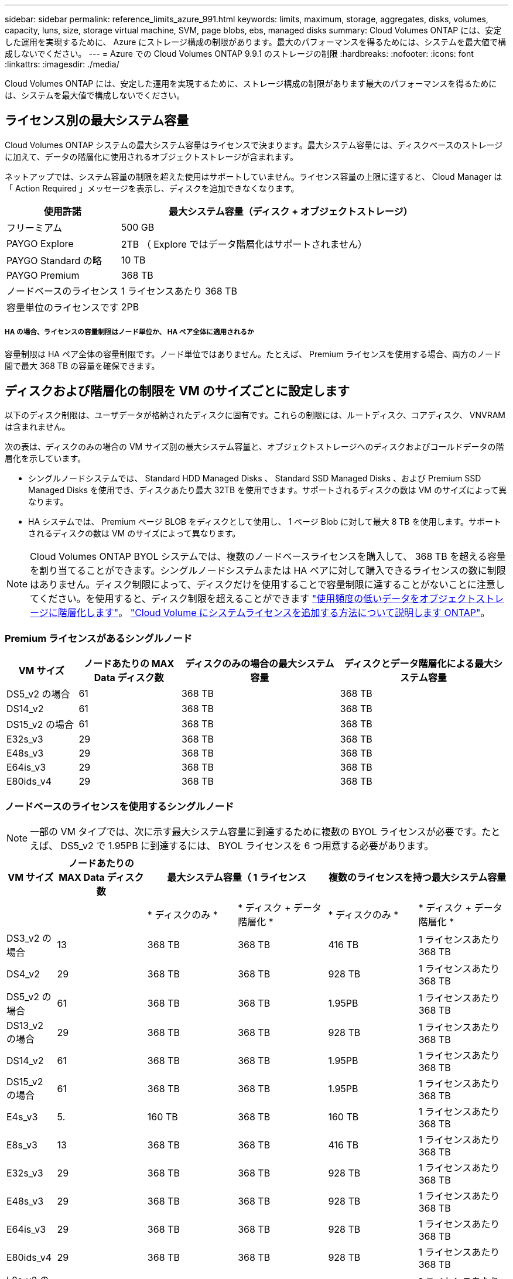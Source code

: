 ---
sidebar: sidebar 
permalink: reference_limits_azure_991.html 
keywords: limits, maximum, storage, aggregates, disks, volumes, capacity, luns, size, storage virtual machine, SVM, page blobs, ebs, managed disks 
summary: Cloud Volumes ONTAP には、安定した運用を実現するために、 Azure にストレージ構成の制限があります。最大のパフォーマンスを得るためには、システムを最大値で構成しないでください。 
---
= Azure での Cloud Volumes ONTAP 9.9.1 のストレージの制限
:hardbreaks:
:nofooter: 
:icons: font
:linkattrs: 
:imagesdir: ./media/


[role="lead"]
Cloud Volumes ONTAP には、安定した運用を実現するために、ストレージ構成の制限があります最大のパフォーマンスを得るためには、システムを最大値で構成しないでください。



== ライセンス別の最大システム容量

Cloud Volumes ONTAP システムの最大システム容量はライセンスで決まります。最大システム容量には、ディスクベースのストレージに加えて、データの階層化に使用されるオブジェクトストレージが含まれます。

ネットアップでは、システム容量の制限を超えた使用はサポートしていません。ライセンス容量の上限に達すると、 Cloud Manager は「 Action Required 」メッセージを表示し、ディスクを追加できなくなります。

[cols="25,75"]
|===
| 使用許諾 | 最大システム容量（ディスク + オブジェクトストレージ） 


| フリーミアム | 500 GB 


| PAYGO Explore | 2TB （ Explore ではデータ階層化はサポートされません） 


| PAYGO Standard の略 | 10 TB 


| PAYGO Premium | 368 TB 


| ノードベースのライセンス | 1 ライセンスあたり 368 TB 


| 容量単位のライセンスです | 2PB 
|===


===== HA の場合、ライセンスの容量制限はノード単位か、 HA ペア全体に適用されるか

容量制限は HA ペア全体の容量制限です。ノード単位ではありません。たとえば、 Premium ライセンスを使用する場合、両方のノード間で最大 368 TB の容量を確保できます。



== ディスクおよび階層化の制限を VM のサイズごとに設定します

以下のディスク制限は、ユーザデータが格納されたディスクに固有です。これらの制限には、ルートディスク、コアディスク、 VNVRAM は含まれません。

次の表は、ディスクのみの場合の VM サイズ別の最大システム容量と、オブジェクトストレージへのディスクおよびコールドデータの階層化を示しています。

* シングルノードシステムでは、 Standard HDD Managed Disks 、 Standard SSD Managed Disks 、および Premium SSD Managed Disks を使用でき、ディスクあたり最大 32TB を使用できます。サポートされるディスクの数は VM のサイズによって異なります。
* HA システムでは、 Premium ページ BLOB をディスクとして使用し、 1 ページ Blob に対して最大 8 TB を使用します。サポートされるディスクの数は VM のサイズによって異なります。



NOTE: Cloud Volumes ONTAP BYOL システムでは、複数のノードベースライセンスを購入して、 368 TB を超える容量を割り当てることができます。シングルノードシステムまたは HA ペアに対して購入できるライセンスの数に制限はありません。ディスク制限によって、ディスクだけを使用することで容量制限に達することがないことに注意してください。を使用すると、ディスク制限を超えることができます http://docs.netapp.com/occm/us-en/concept_data_tiering.html["使用頻度の低いデータをオブジェクトストレージに階層化します"^]。 https://docs.netapp.com/us-en/occm/task_managing_licenses.html["Cloud Volume にシステムライセンスを追加する方法について説明します ONTAP"^]。



=== Premium ライセンスがあるシングルノード

[cols="14,20,31,33"]
|===
| VM サイズ | ノードあたりの MAX Data ディスク数 | ディスクのみの場合の最大システム容量 | ディスクとデータ階層化による最大システム容量 


| DS5_v2 の場合 | 61 | 368 TB | 368 TB 


| DS14_v2 | 61 | 368 TB | 368 TB 


| DS15_v2 の場合 | 61 | 368 TB | 368 TB 


| E32s_v3 | 29 | 368 TB | 368 TB 


| E48s_v3 | 29 | 368 TB | 368 TB 


| E64is_v3 | 29 | 368 TB | 368 TB 


| E80ids_v4 | 29 | 368 TB | 368 TB 
|===


=== ノードベースのライセンスを使用するシングルノード


NOTE: 一部の VM タイプでは、次に示す最大システム容量に到達するために複数の BYOL ライセンスが必要です。たとえば、 DS5_v2 で 1.95PB に到達するには、 BYOL ライセンスを 6 つ用意する必要があります。

[cols="10,18,18,18,18,18"]
|===
| VM サイズ | ノードあたりの MAX Data ディスク数 2+| 最大システム容量（ 1 ライセンス 2+| 複数のライセンスを持つ最大システム容量 


2+|  | * ディスクのみ * | * ディスク + データ階層化 * | * ディスクのみ * | * ディスク + データ階層化 * 


| DS3_v2 の場合 | 13 | 368 TB | 368 TB | 416 TB | 1 ライセンスあたり 368 TB 


| DS4_v2 | 29 | 368 TB | 368 TB | 928 TB | 1 ライセンスあたり 368 TB 


| DS5_v2 の場合 | 61 | 368 TB | 368 TB | 1.95PB | 1 ライセンスあたり 368 TB 


| DS13_v2 の場合 | 29 | 368 TB | 368 TB | 928 TB | 1 ライセンスあたり 368 TB 


| DS14_v2 | 61 | 368 TB | 368 TB | 1.95PB | 1 ライセンスあたり 368 TB 


| DS15_v2 の場合 | 61 | 368 TB | 368 TB | 1.95PB | 1 ライセンスあたり 368 TB 


| E4s_v3 | 5. | 160 TB | 368 TB | 160 TB | 1 ライセンスあたり 368 TB 


| E8s_v3 | 13 | 368 TB | 368 TB | 416 TB | 1 ライセンスあたり 368 TB 


| E32s_v3 | 29 | 368 TB | 368 TB | 928 TB | 1 ライセンスあたり 368 TB 


| E48s_v3 | 29 | 368 TB | 368 TB | 928 TB | 1 ライセンスあたり 368 TB 


| E64is_v3 | 29 | 368 TB | 368 TB | 928 TB | 1 ライセンスあたり 368 TB 


| E80ids_v4 | 29 | 368 TB | 368 TB | 928 TB | 1 ライセンスあたり 368 TB 


| L8s_v2 の場合 | 13 | 368 TB | 368 TB | 416 TB | 1 ライセンスあたり 368 TB 
|===


=== 容量単位のライセンスがあるシングルノード

[cols="14,20,31,33"]
|===
| VM サイズ | ノードあたりの MAX Data ディスク数 | ディスクのみの場合の最大システム容量 | ディスクとデータ階層化による最大システム容量 


| DS3_v2 の場合 | 13 | 416 TB | 2PB 


| DS4_v2 | 29 | 928 TB | 2PB 


| DS5_v2 の場合 | 61 | 1.95 TB | 2PB 


| DS13_v2 の場合 | 29 | 928 TB | 2PB 


| DS14_v2 | 61 | 1.95 TB | 2PB 


| DS15_v2 の場合 | 61 | 1.95 TB | 2PB 


| E4s_v3 | 5. | 160 TB | 2PB 


| E8s_v3 | 13 | 416 TB | 2PB 


| E32s_v3 | 29 | 928 TB | 2PB 


| E48s_v3 | 29 | 928 TB | 2PB 


| E64is_v3 | 29 | 928 TB | 2PB 


| E80ids_v4 | 29 | 928 TB | 2PB 


| L8s_v2 の場合 | 13 | 416 TB | 2PB 
|===


=== Premium ライセンスがある HA ペア

[cols="14,20,31,33"]
|===
| VM サイズ | ノードあたりの MAX Data ディスク数 | ディスクのみの場合の最大システム容量 | ディスクとデータ階層化による最大システム容量 


| DS5_v2 の場合 | 61 | 368 TB | 368 TB 


| DS14_v2 | 61 | 368 TB | 368 TB 


| DS15_v2 の場合 | 61 | 368 TB | 368 TB 


| E8s_v3 | 13 | 208 TB | 368 TB 


| E48s_v3 | 29 | 368 TB | 368 TB 


| E80ids_v4 | 29 | 368 TB | 368 TB 
|===


=== ノードベースのライセンスが設定された HA ペア


NOTE: 一部の VM タイプでは、次に示す最大システム容量に到達するために複数の BYOL ライセンスが必要です。たとえば、 DS5_v2 で 976 TB に到達するには 3 つの BYOL ライセンスが必要です。

[cols="10,18,18,18,18,18"]
|===
| VM サイズ | ノードあたりの MAX Data ディスク数 2+| 最大システム容量（ 1 ライセンス 2+| 複数のライセンスを持つ最大システム容量 


2+|  | * ディスクのみ * | * ディスク + データ階層化 * | * ディスクのみ * | * ディスク + データ階層化 * 


| DS4_v2 | 29 | 368 TB | 368 TB | 464 TB | 1 ライセンスあたり 368 TB 


| DS5_v2 の場合 | 61 | 368 TB | 368 TB | 976 TB | 1 ライセンスあたり 368 TB 


| DS13_v2 の場合 | 29 | 368 TB | 368 TB | 464 TB | 1 ライセンスあたり 368 TB 


| DS14_v2 | 61 | 368 TB | 368 TB | 976 TB | 1 ライセンスあたり 368 TB 


| DS15_v2 の場合 | 61 | 368 TB | 368 TB | 976 TB | 1 ライセンスあたり 368 TB 


| E8s_v3 | 13 | 208 TB | 368 TB | 208 TB | 1 ライセンスあたり 368 TB 


| E48s_v3 | 29 | 368 TB | 368 TB | 464 TB | 1 ライセンスあたり 368 TB 


| E80ids_v4 | 29 | 368 TB | 368 TB | 464 TB | 1 ライセンスあたり 368 TB 
|===


=== 容量ベースのライセンスが設定された HA ペア

[cols="14,20,31,33"]
|===
| VM サイズ | ノードあたりの MAX Data ディスク数 | ディスクのみの場合の最大システム容量 | ディスクとデータ階層化による最大システム容量 


| DS4_v2 | 29 | 464 TB | 2PB 


| DS5_v2 の場合 | 61 | 976 TB | 2PB 


| DS13_v2 の場合 | 29 | 464 TB | 2PB 


| DS14_v2 | 61 | 976 TB | 2PB 


| DS15_v2 の場合 | 61 | 976 TB | 2PB 


| E8s_v3 | 13 | 208 TB | 2PB 


| E48s_v3 | 29 | 464 TB | 2PB 


| E80ids_v4 | 29 | 464 TB | 2PB 
|===


== アグリゲートの制限

Cloud Volumes ONTAP は Azure ストレージをディスクとして使用し、これらを _Aggregate__ にグループ化します。アグリゲートは、ボリュームにストレージを提供します。

[cols="2*"]
|===
| パラメータ | 制限（ Limit ） 


| アグリゲートの最大数 | ディスクリミットと同じ 


| 最大アグリゲートサイズ ^1 ^ | シングルノードの場合は 384TB の物理容量 ^2^352TB HA ペアの場合は、 PAYGO 96 TB の物理容量で 1 つのノードの場合は 352TB の物理容量 


| アグリゲートあたりのディスク数 | 1-12^3^ 


| アグリゲートあたりの RAID グループの最大数 | 1. 
|===
注：

. アグリゲートの容量の制限は、アグリゲートを構成するディスクに基づいています。データの階層化に使用されるオブジェクトストレージは制限に含まれません。
. ノードベースのライセンスを使用する場合、 384 TB に到達するには 2 つの BYOL ライセンスが必要です。
. アグリゲート内のディスクはすべて同じサイズである必要があります。




== Storage VM の制限



==== BYOL の制限

Cloud Volumes ONTAP BYOL では、最大 24 個の Storage VM （ SVM ）がサポートされています。これらの 24 個の Storage VM からデータを提供することも、ディザスタリカバリ（ DR ）用に設定することもできます。各 Storage VM に最大 3 つの LIF を設定できます。 2 つはデータ LIF 、 1 つは SVM 管理 LIF です。

これらはテスト済みの制限です。理論的には追加の Storage VM を設定できますが、サポート対象外です。

デフォルトでは、 Cloud Volumes ONTAP に付属する最初の Storage VM 以降に追加する data_serving_storage VM ごとにアドオンライセンスが必要です。アカウントチームに問い合わせて Storage VM アドオンライセンスを取得してください。

ディザスタリカバリ（ DR ）用に設定する Storage VM には追加ライセンスは必要ありませんが（無償）、 Storage VM の数は制限に含まれます。たとえば、ディザスタリカバリ用に設定されたデータ提供用の Storage VM が 12 台ある場合、上限に達し、それ以上 Storage VM を作成できません。

https://docs.netapp.com/us-en/occm/task_managing_svms_azure.html["Storage VM を追加で作成する方法について説明します"^]。



==== PAYGO の制限

PAYGO 構成はすべて、ディザスタリカバリに使用する 1 つのデータ提供用 Storage VM と 1 つのデスティネーション Storage VM をサポートします。



== ファイルとボリュームの制限

[cols="22,22,56"]
|===
| 論理ストレージ | パラメータ | 制限（ Limit ） 


.2+| * ファイル * | 最大サイズ | 16 TB 


| ボリュームあたりの最大数 | ボリュームサイズは最大 20 億個です 


| * FlexClone ボリューム * | クローン階層の深さ ^2^ | 499 


.3+| * FlexVol ボリューム * | ノードあたりの最大数 | 500 


| 最小サイズ | 20 MB 


| 最大サイズ | Azure HA ：アグリゲートのサイズによります。 ^3^ Azure シングルノード： 100TB 


| * qtree * | FlexVol あたりの最大数 | 4,995 


| * Snapshot コピー * | FlexVol あたりの最大数 | 1,023 
|===
注：

. Cloud Manager では、 SVM ディザスタリカバリのセットアップやオーケストレーションはサポートされません。また、追加の SVM でストレージ関連のタスクをサポートしていません。SVM ディザスタリカバリには、 System Manager または CLI を使用する必要があります。
+
** https://library.netapp.com/ecm/ecm_get_file/ECMLP2839856["SVM ディザスタリカバリ設定エクスプレスガイド"^]
** https://library.netapp.com/ecm/ecm_get_file/ECMLP2839857["『 SVM ディザスタリカバリエクスプレスガイド』"^]


. クローン階層の深さは、 1 つの FlexVol から作成できる、ネストされた FlexClone ボリュームの最大階層です。
. この構成では 100TB 未満のアグリゲートがサポートされます。 HA ペアのアグリゲートの容量は 96TB の raw 容量に制限されています。




== iSCSI ストレージの制限

[cols="3*"]
|===
| iSCSI ストレージ | パラメータ | 制限（ Limit ） 


.4+| * LUN* | ノードあたりの最大数 | 1,024 


| LUN マップの最大数 | 1,024 


| 最大サイズ | 16 TB 


| ボリュームあたりの最大数 | 512 


| * igroup 数 * | ノードあたりの最大数 | 256 


.2+| * イニシエータ * | ノードあたりの最大数 | 512 


| igroup あたりの最大数 | 128 


| * iSCSI セッション * | ノードあたりの最大数 | 1,024 


.2+| * LIF * | ポートあたりの最大数 | 32 


| ポートセットあたりの最大数 | 32 


| * ポートセット * | ノードあたりの最大数 | 256 
|===
